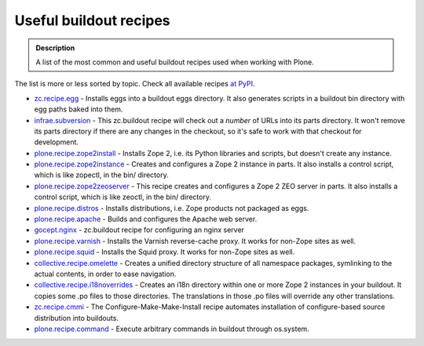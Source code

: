 ===========================
Useful buildout recipes
===========================

.. admonition:: Description

   A list of the most common and useful buildout recipes used when
   working with Plone.

The list is more or less sorted by topic. Check all available
recipes `at PyPI`_.


-  `zc.recipe.egg`_ - Installs eggs into a buildout eggs directory.
   It also generates scripts in a buildout bin directory with egg
   paths baked into them.
-  `infrae.subversion`_ - This zc.buildout recipe will check out a
   *number* of URLs into its parts directory. It won't remove its
   parts directory if there are any changes in the checkout, so it's
   safe to work with that checkout for development.
-  `plone.recipe.zope2install`_ - Installs Zope 2, i.e. its Python
   libraries and scripts, but doesn't create any instance.
-  `plone.recipe.zope2instance`_ - Creates and configures a Zope 2
   instance in parts. It also installs a control script, which is like
   zopectl, in the bin/ directory.
-  `plone.recipe.zope2zeoserver`_ - This recipe creates and
   configures a Zope 2 ZEO server in parts. It also installs a control
   script, which is like zeoctl, in the bin/ directory.
-  `plone.recipe.distros`_ -  Installs distributions, i.e. Zope
   products not packaged as eggs.
-  `plone.recipe.apache`_ - Builds and configures the Apache web
   server.
-  `gocept.nginx`_ - zc.buildout recipe for configuring an nginx
   server
-  `plone.recipe.varnish`_ - Installs the Varnish reverse-cache
   proxy. It works for non-Zope sites as well.
-  `plone.recipe.squid`_ - Installs the Squid proxy. It works for
   non-Zope sites as well.
-  `collective.recipe.omelette`_ - Creates a unified directory
   structure of all namespace packages, symlinking to the actual
   contents, in order to ease navigation.
-  `collective.recipe.i18noverrides`_ - Creates an i18n directory
   within one or more Zope 2 instances in your buildout. It copies
   some .po files to those directories. The translations in those .po
   files will override any other translations.
-  `zc.recipe.cmmi`_ - The Configure-Make-Make-Install recipe
   automates installation of configure-based source distribution into
   buildouts.
-  `plone.recipe.command`_ - Execute arbitrary commands in buildout
   through os.system.

.. _at PyPI: https://pypi.python.org/pypi?:action=browse&show=all&c=512
.. _zc.recipe.egg: https://pypi.python.org/pypi/zc.recipe.egg/
.. _infrae.subversion: https://pypi.python.org/pypi/infrae.subversion/1.4.5
.. _plone.recipe.zope2install: https://pypi.python.org/pypi/plone.recipe.zope2install/
.. _plone.recipe.zope2instance: https://pypi.python.org/pypi/plone.recipe.zope2instance/
.. _plone.recipe.zope2zeoserver: https://pypi.python.org/pypi/plone.recipe.zope2zeoserver/
.. _plone.recipe.distros: https://pypi.python.org/pypi/plone.recipe.distros/
.. _plone.recipe.apache: https://pypi.python.org/pypi/plone.recipe.apache/
.. _gocept.nginx: https://pypi.python.org/pypi/gocept.nginx/0.9.4
.. _plone.recipe.varnish: https://pypi.python.org/pypi/plone.recipe.varnish/
.. _plone.recipe.squid: https://pypi.python.org/pypi/plone.recipe.squid
.. _collective.recipe.omelette: https://pypi.python.org/pypi/collective.recipe.omelette/
.. _collective.recipe.i18noverrides: https://pypi.python.org/pypi/collective.recipe.i18noverrides/
.. _zc.recipe.cmmi: https://pypi.python.org/pypi/zc.recipe.cmmi/
.. _plone.recipe.command: https://pypi.python.org/pypi/plone.recipe.command/
